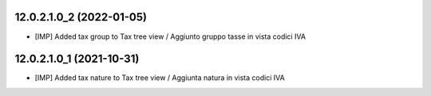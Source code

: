 12.0.2.1.0_2 (2022-01-05)
~~~~~~~~~~~~~~~~~~~~~~~~~

* [IMP] Added tax group to Tax tree view / Aggiunto gruppo tasse in vista codici IVA

12.0.2.1.0_1 (2021-10-31)
~~~~~~~~~~~~~~~~~~~~~~~~~

* [IMP] Added tax nature to Tax tree view / Aggiunta natura in vista codici IVA
